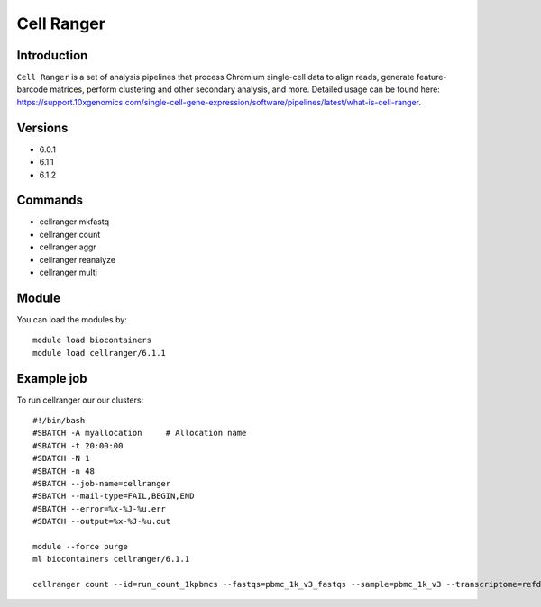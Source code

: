 .. _backbone-label:  

Cell Ranger
============================== 

Introduction
~~~~~~~
``Cell Ranger`` is a set of analysis pipelines that process Chromium single-cell data to align reads, generate feature-barcode matrices, perform clustering and other secondary analysis, and more. 
Detailed usage can be found here: https://support.10xgenomics.com/single-cell-gene-expression/software/pipelines/latest/what-is-cell-ranger.

Versions
~~~~~~~~
- 6.0.1
- 6.1.1
- 6.1.2

Commands
~~~~~~
- cellranger mkfastq 
- cellranger count
- cellranger aggr
- cellranger reanalyze
- cellranger multi


Module
~~~~~~~
You can load the modules by::

    module load biocontainers
    module load cellranger/6.1.1

Example job
~~~~~~
To run cellranger our our clusters::

    #!/bin/bash
    #SBATCH -A myallocation     # Allocation name 
    #SBATCH -t 20:00:00
    #SBATCH -N 1
    #SBATCH -n 48
    #SBATCH --job-name=cellranger
    #SBATCH --mail-type=FAIL,BEGIN,END
    #SBATCH --error=%x-%J-%u.err
    #SBATCH --output=%x-%J-%u.out

    module --force purge
    ml biocontainers cellranger/6.1.1
    
    cellranger count --id=run_count_1kpbmcs --fastqs=pbmc_1k_v3_fastqs --sample=pbmc_1k_v3 --transcriptome=refdata-gex-GRCh38-2020-A
